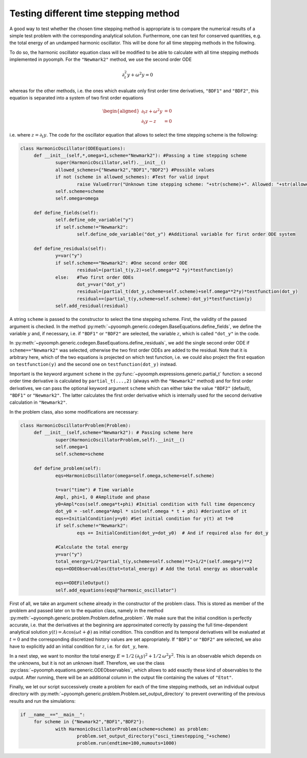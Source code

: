 .. _secodetimesteppingsimple:

Testing different time stepping method
~~~~~~~~~~~~~~~~~~~~~~~~~~~~~~~~~~~~~~

A good way to test whether the chosen time stepping method is appropriate is to compare the numerical results of a simple test problem with the corresponding analytical solution. Furthermore, one can test for conserved quantities, e.g. the total energy of an undamped harmonic oscillator. This will be done for all time stepping methods in the following.

To do so, the harmonic oscillator equation class will be modified to be able to calculate with all time stepping methods implemented in pyoomph. For the ``"Newmark2"`` method, we use the second order ODE

.. math:: \partial_t^2 y+\omega^2 y=0

whereas for the other methods, i.e. the ones which evaluate only first order time derivatives, ``"BDF1"`` and ``"BDF2"``, this equation is separated into a system of two first order equations

.. math::

   \begin{aligned}
   \partial_t z+\omega^2 y&=0\\
   \partial_t y-z&=0
   \end{aligned}

i.e. where :math:`z=\partial_t y`. The code for the oscillator equation that allows to select the time stepping scheme is the following:

.. code:: python

   class HarmonicOscillator(ODEEquations):
   	def __init__(self,*,omega=1,scheme="Newmark2"): #Passing a time stepping scheme
   		super(HarmonicOscillator,self).__init__()
   		allowed_schemes={"Newmark2","BDF1","BDF2"} #Possible values
   		if not (scheme in allowed_schemes): #Test for valid input
   			raise ValueError("Unknown time stepping scheme: "+str(scheme)+". Allowed: "+str(allowed_schemes))
   		self.scheme=scheme
   		self.omega=omega
   		
   	def define_fields(self):
   		self.define_ode_variable("y")
   		if self.scheme!="Newmark2":
   			self.define_ode_variable("dot_y") #Additional variable for first order ODE system
   		
   	def define_residuals(self):
   		y=var("y") 
   		if self.scheme=="Newmark2": #One second order ODE
   			residual=(partial_t(y,2)+self.omega**2 *y)*testfunction(y)  
   		else:	#Two first order ODEs
   			dot_y=var("dot_y")
   			residual=(partial_t(dot_y,scheme=self.scheme)+self.omega**2*y)*testfunction(dot_y)
   			residual+=(partial_t(y,scheme=self.scheme)-dot_y)*testfunction(y)
   		self.add_residual(residual)

A string ``scheme`` is passed to the constructor to select the time stepping scheme. First, the validity of the passed argument is checked. In the method :py:meth:`~pyoomph.generic.codegen.BaseEquations.define_fields`, we define the variable :math:`y` and, if necessary, i.e. if ``"BDF1"`` or ``"BDF2"`` are selected, the variable :math:`z`, which is called ``"dot_y"`` in the code.

In :py:meth:`~pyoomph.generic.codegen.BaseEquations.define_residuals`, we add the single second order ODE if ``scheme=="Newmark2"`` was selected, otherwise the two first order ODEs are added to the residual. Note that it is arbitrary here, which of the two equations is projected on which test function, i.e. we could also project the first equation on ``testfunction(y)`` and the second one on ``testfunction(dot_y)`` instead.

Important is the keyword argument ``scheme`` in the :py:func:`~pyoomph.expressions.generic.partial_t` function: a second order time derivative is calculated by ``partial_t(...,2)`` (always with the ``"Newmark2"`` method) and for first order derivatives, we can pass the optional keyword argument ``scheme`` which can either take the value ``"BDF2"`` (default), ``"BDF1"`` or ``"Newmark2"``. The latter calculates the first order derivative which is internally used for the second derivative calculation in ``"Newmark2"``.

In the problem class, also some modifications are necessary:

.. code:: python

   class HarmonicOscillatorProblem(Problem):
   	def __init__(self,scheme="Newmark2"): # Passing scheme here
   		super(HarmonicOscillatorProblem,self).__init__() 
   		self.omega=1
   		self.scheme=scheme

   	def define_problem(self):
   		eqs=HarmonicOscillator(omega=self.omega,scheme=self.scheme)
   		
   		t=var("time") # Time variable
   		Ampl, phi=1, 0 #Amplitude and phase
   		y0=Ampl*cos(self.omega*t+phi) #Initial condition with full time depencency
   		dot_y0 = -self.omega*Ampl * sin(self.omega * t + phi) #derivative of it
   		eqs+=InitialCondition(y=y0) #Set initial condition for y(t) at t=0
   		if self.scheme!="Newmark2":
   			eqs += InitialCondition(dot_y=dot_y0)  # And if required also for dot_y

   		#Calculate the total energy
   		y=var("y")
   		total_energy=1/2*partial_t(y,scheme=self.scheme)**2+1/2*(self.omega*y)**2
   		eqs+=ODEObservables(Etot=total_energy) # Add the total energy as observable

   		eqs+=ODEFileOutput() 
   		self.add_equations(eqs@"harmonic_oscillator") 

First of all, we take an argument ``scheme`` already in the constructor of the problem class. This is stored as member of the problem and passed later on to the equation class, namely in the method :py:meth:`~pyoomph.generic.problem.Problem.define_problem`. We make sure that the initial condition is perfectly accurate, i.e. that the derivatives at the beginning are approximated correctly by passing the full time-dependent analytical solution :math:`y(t)=A\cos(\omega t+\phi)` as initial condition. This condition and its temporal derivatives will be evaluated at :math:`t=0` and the corresponding discretized history values are set appropriately. If ``"BDF1"`` or ``"BDF2"`` are selected, we also have to explicitly add an initial condition for :math:`z`, i.e. for ``dot_y``, here.

In a next step, we want to monitor the total energy :math:`E=1/2\:(\partial_t y)^2+1/2\:\omega^2y^2`. This is an observable which depends on the unknowns, but it is not an unknown itself. Therefore, we use the class :py:class:`~pyoomph.equations.generic.ODEObservables`, which allows to add exactly these kind of observables to the output. After running, there will be an additional column in the output file containing the values of ``"Etot"``.

Finally, we let our script successively create a problem for each of the time stepping methods, set an individual output directory with :py:meth:`~pyoomph.generic.problem.Problem.set_output_directory` to prevent overwriting of the previous results and run the simulations:

.. code:: python

   if __name__=="__main__":
   	for scheme in {"Newmark2","BDF1","BDF2"}:
   		with HarmonicOscillatorProblem(scheme=scheme) as problem:
   			problem.set_output_directory("osci_timestepping_"+scheme)
   			problem.run(endtime=100,numouts=1000)
   			

.. only:: html

	.. container:: downloadbutton

		:download:`Download this example <oscillator_fully_implicit_schemes.py>`
		
		:download:`Download all examples <../../tutorial_example_scripts.zip>`     			
